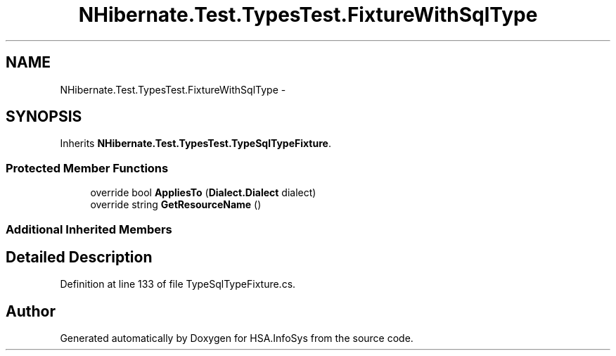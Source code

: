 .TH "NHibernate.Test.TypesTest.FixtureWithSqlType" 3 "Fri Jul 5 2013" "Version 1.0" "HSA.InfoSys" \" -*- nroff -*-
.ad l
.nh
.SH NAME
NHibernate.Test.TypesTest.FixtureWithSqlType \- 
.SH SYNOPSIS
.br
.PP
.PP
Inherits \fBNHibernate\&.Test\&.TypesTest\&.TypeSqlTypeFixture\fP\&.
.SS "Protected Member Functions"

.in +1c
.ti -1c
.RI "override bool \fBAppliesTo\fP (\fBDialect\&.Dialect\fP dialect)"
.br
.ti -1c
.RI "override string \fBGetResourceName\fP ()"
.br
.in -1c
.SS "Additional Inherited Members"
.SH "Detailed Description"
.PP 
Definition at line 133 of file TypeSqlTypeFixture\&.cs\&.

.SH "Author"
.PP 
Generated automatically by Doxygen for HSA\&.InfoSys from the source code\&.
